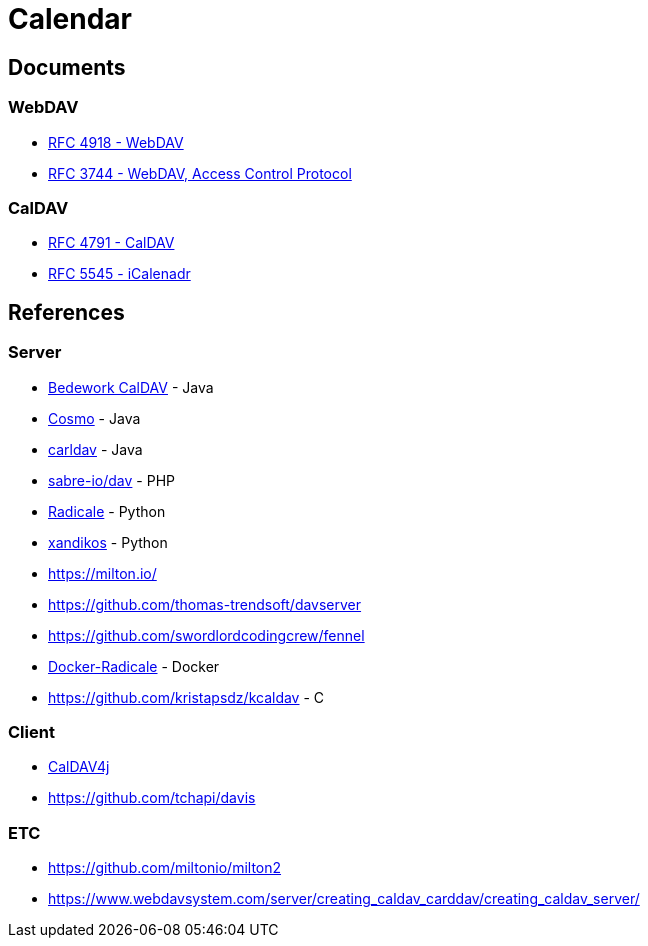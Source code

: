 = Calendar

== Documents

=== WebDAV

* xref:rfc4918.adoc[RFC 4918 - WebDAV]
* xref:rfc3744.adoc[RFC 3744 - WebDAV, Access Control Protocol]

=== CalDAV

* xref:rfc4791.adoc[RFC 4791 - CalDAV]
* xref:rfc5545.adoc[RFC 5545 - iCalenadr]

== References

=== Server

* https://github.com/Bedework/bw-caldav[Bedework CalDAV] - Java
* https://github.com/1and1/cosmo[Cosmo] - Java
* https://github.com/ksokol/carldav[carldav] - Java
* https://github.com/sabre-io/dav[sabre-io/dav] - PHP
* https://github.com/Kozea/Radicale[Radicale] - Python
* https://github.com/jelmer/xandikos[xandikos] - Python
* https://milton.io/
* https://github.com/thomas-trendsoft/davserver
* https://github.com/swordlordcodingcrew/fennel
* https://github.com/tomsquest/docker-radicale[Docker-Radicale] - Docker
* https://github.com/kristapsdz/kcaldav - C

=== Client

* https://github.com/caldav4j/caldav4j[CalDAV4j]
* https://github.com/tchapi/davis

=== ETC

* https://github.com/miltonio/milton2
* https://www.webdavsystem.com/server/creating_caldav_carddav/creating_caldav_server/

